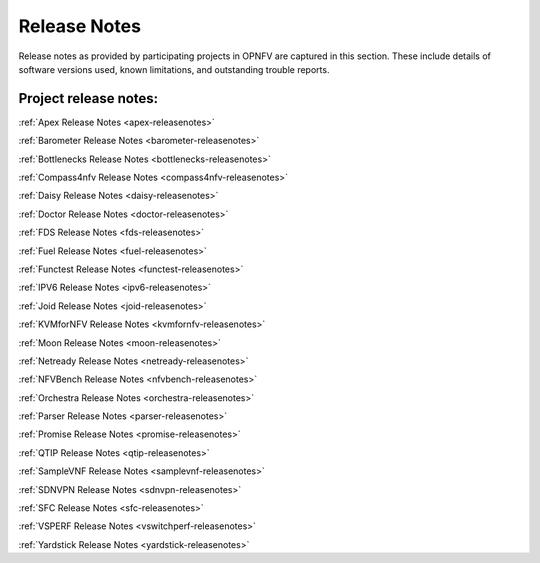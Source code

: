 .. _opnfv-releasenotes:

.. This work is licensed under a Creative Commons Attribution 4.0 International License.
.. http://creativecommons.org/licenses/by/4.0

=============
Release Notes
=============

Release notes as provided by participating projects in OPNFV are captured in this section.
These include details of software versions used, known limitations, and outstanding trouble
reports.

Project release notes:
----------------------

:ref:`Apex Release Notes <apex-releasenotes>`

:ref:`Barometer Release Notes <barometer-releasenotes>`

:ref:`Bottlenecks Release Notes <bottlenecks-releasenotes>`

:ref:`Compass4nfv Release Notes <compass4nfv-releasenotes>`

:ref:`Daisy Release Notes <daisy-releasenotes>`

:ref:`Doctor Release Notes <doctor-releasenotes>`

:ref:`FDS Release Notes <fds-releasenotes>`

:ref:`Fuel Release Notes <fuel-releasenotes>`

:ref:`Functest Release Notes <functest-releasenotes>`

:ref:`IPV6 Release Notes <ipv6-releasenotes>`

:ref:`Joid Release Notes <joid-releasenotes>`

:ref:`KVMforNFV Release Notes <kvmfornfv-releasenotes>`

:ref:`Moon Release Notes <moon-releasenotes>`

:ref:`Netready Release Notes <netready-releasenotes>`

:ref:`NFVBench Release Notes <nfvbench-releasenotes>`

:ref:`Orchestra Release Notes <orchestra-releasenotes>`

:ref:`Parser Release Notes <parser-releasenotes>`

:ref:`Promise Release Notes <promise-releasenotes>`

:ref:`QTIP Release Notes <qtip-releasenotes>`

:ref:`SampleVNF Release Notes <samplevnf-releasenotes>`

:ref:`SDNVPN Release Notes <sdnvpn-releasenotes>`

:ref:`SFC Release Notes <sfc-releasenotes>`

:ref:`VSPERF Release Notes <vswitchperf-releasenotes>`

:ref:`Yardstick Release Notes <yardstick-releasenotes>`
